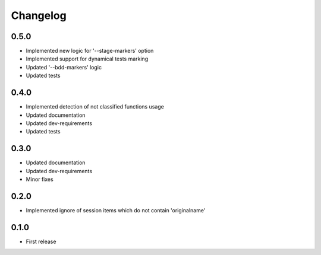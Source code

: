Changelog
---------

0.5.0
~~~~~

* Implemented new logic for '--stage-markers' option
* Implemented support for dynamical tests marking
* Updated '--bdd-markers' logic
* Updated tests

0.4.0
~~~~~

* Implemented detection of not classified functions usage
* Updated documentation
* Updated dev-requirements
* Updated tests

0.3.0
~~~~~

* Updated documentation
* Updated dev-requirements
* Minor fixes

0.2.0
~~~~~

* Implemented ignore of session items which do not contain 'originalname'

0.1.0
~~~~~

* First release